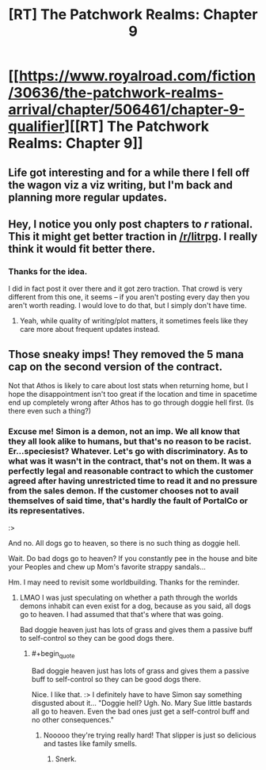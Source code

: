 #+TITLE: [RT] The Patchwork Realms: Chapter 9

* [[https://www.royalroad.com/fiction/30636/the-patchwork-realms-arrival/chapter/506461/chapter-9-qualifier][[RT] The Patchwork Realms: Chapter 9]]
:PROPERTIES:
:Author: eaglejarl
:Score: 20
:DateUnix: 1591451875.0
:FlairText: RT
:END:

** Life got interesting and for a while there I fell off the wagon viz a viz writing, but I'm back and planning more regular updates.
:PROPERTIES:
:Author: eaglejarl
:Score: 4
:DateUnix: 1591451903.0
:END:


** Hey, I notice you only post chapters to /r/ rational. This it might get better traction in [[/r/litrpg]]. I really think it would fit better there.
:PROPERTIES:
:Author: BardicKnowledgeCheck
:Score: 2
:DateUnix: 1591474229.0
:END:

*** Thanks for the idea.

I did in fact post it over there and it got zero traction. That crowd is very different from this one, it seems -- if you aren't posting every day then you aren't worth reading. I would love to do that, but I simply don't have time.
:PROPERTIES:
:Author: eaglejarl
:Score: 2
:DateUnix: 1591474741.0
:END:

**** Yeah, while quality of writing/plot matters, it sometimes feels like they care more about frequent updates instead.
:PROPERTIES:
:Author: xamueljones
:Score: 1
:DateUnix: 1591504914.0
:END:


** Those sneaky imps! They removed the 5 mana cap on the second version of the contract.

Not that Athos is likely to care about lost stats when returning home, but I hope the disappointment isn't too great if the location and time in spacetime end up completely wrong after Athos has to go through doggie hell first. (Is there even such a thing?)
:PROPERTIES:
:Author: MilesSand
:Score: 2
:DateUnix: 1592026573.0
:END:

*** Excuse me! Simon is a demon, not an imp. We all know that they all look alike to humans, but that's no reason to be racist. Er...speciesist? Whatever. Let's go with discriminatory. As to what was it wasn't in the contract, that's not on them. It was a perfectly legal and reasonable contract to which the customer agreed after having unrestricted time to read it and no pressure from the sales demon. If the customer chooses not to avail themselves of said time, that's hardly the fault of PortalCo or its representatives.

:>

And no. All dogs go to heaven, so there is no such thing as doggie hell.

Wait. Do bad dogs go to heaven? If you constantly pee in the house and bite your Peoples and chew up Mom's favorite strappy sandals...

Hm. I may need to revisit some worldbuilding. Thanks for the reminder.
:PROPERTIES:
:Author: eaglejarl
:Score: 1
:DateUnix: 1592060460.0
:END:

**** LMAO I was just speculating on whether a path through the worlds demons inhabit can even exist for a dog, because as you said, all dogs go to heaven. I had assumed that that's where that was going.

Bad doggie heaven just has lots of grass and gives them a passive buff to self-control so they can be good dogs there.
:PROPERTIES:
:Author: MilesSand
:Score: 2
:DateUnix: 1592062784.0
:END:

***** #+begin_quote
  Bad doggie heaven just has lots of grass and gives them a passive buff to self-control so they can be good dogs there.
#+end_quote

Nice. I like that. :> I definitely have to have Simon say something disgusted about it... "Doggie hell? Ugh. No. Mary Sue little bastards all go to heaven. Even the bad ones just get a self-control buff and no other consequences."
:PROPERTIES:
:Author: eaglejarl
:Score: 1
:DateUnix: 1592081835.0
:END:

****** Nooooo they're trying really hard! That slipper is just so delicious and tastes like family smells.
:PROPERTIES:
:Author: MilesSand
:Score: 2
:DateUnix: 1592106481.0
:END:

******* Snerk.
:PROPERTIES:
:Author: eaglejarl
:Score: 1
:DateUnix: 1592141636.0
:END:
